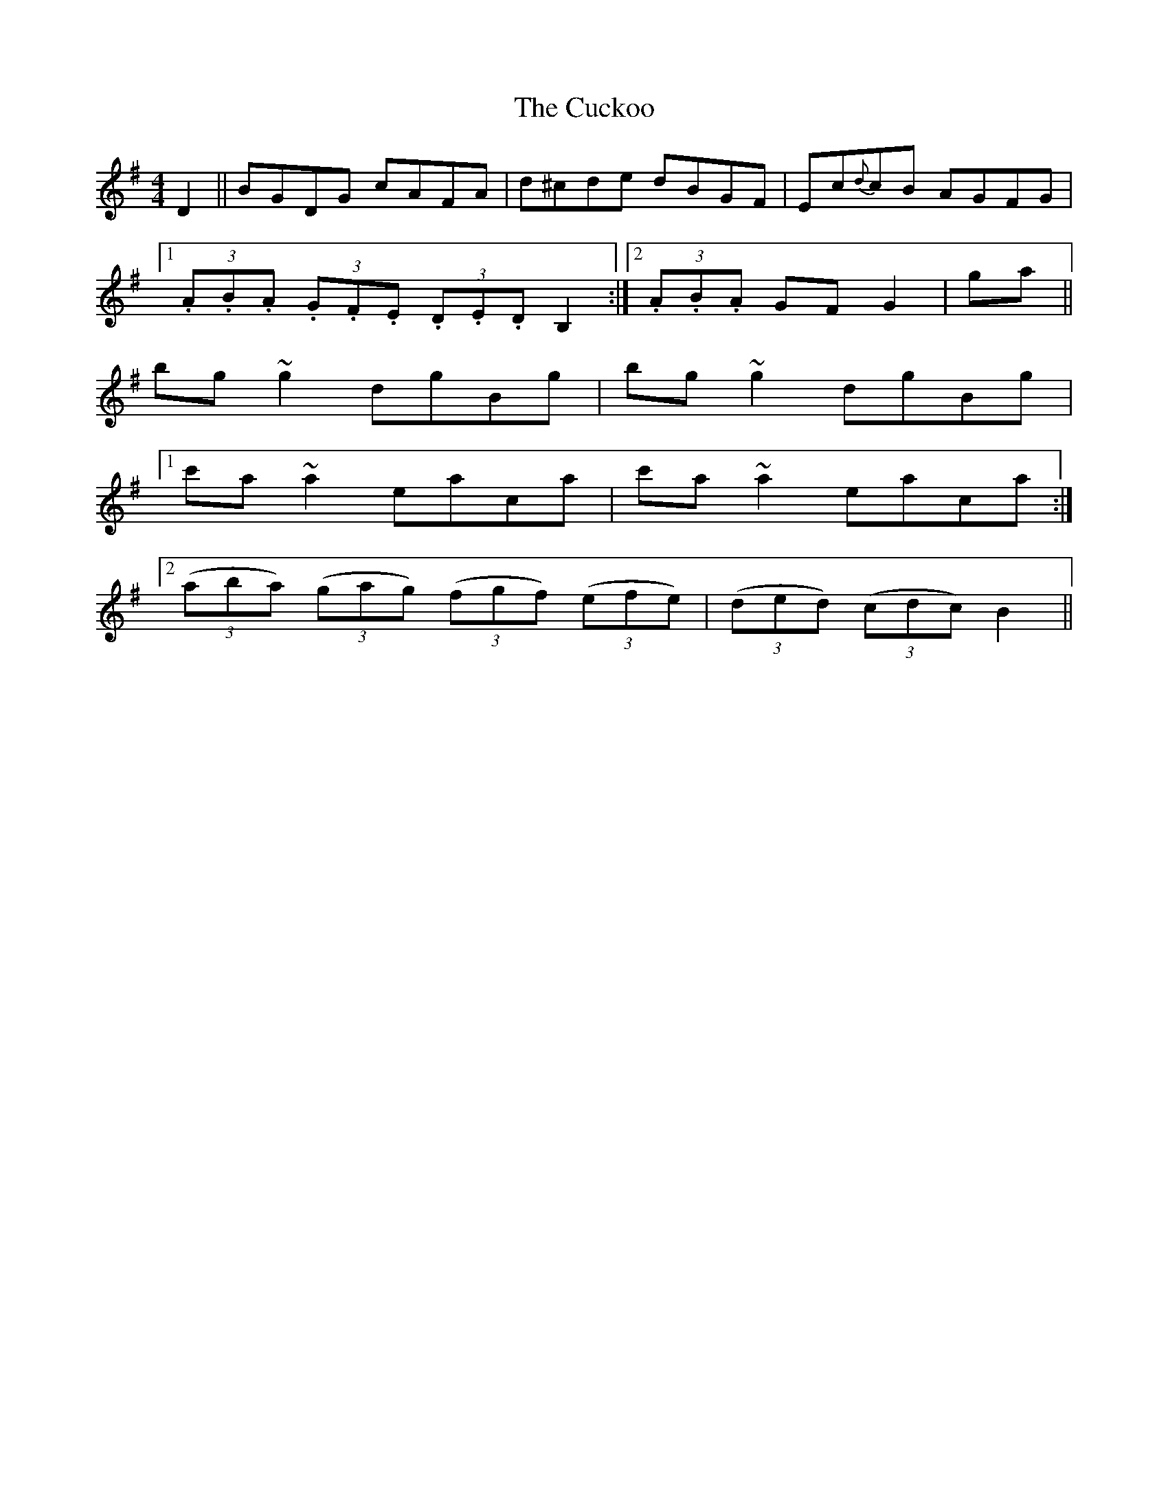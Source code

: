 X: 8795
T: Cuckoo, The
R: hornpipe
M: 4/4
K: Gmajor
D2||BGDG cAFA|d^cde dBGF|Ec{d}cB AGFG|
[1 (3.A.B.A (3.G.F.E (3.D.E.D B,2:|2 (3.A.B.A GF G2|ga||
bg ~g2 dgBg|bg ~g2 dgBg|
[1 c'a~a2 eaca|c'a~a2 eaca:|
[2 ((3aba) ((3gag) ((3fgf) ((3efe)|((3ded) ((3cdc) B2||

